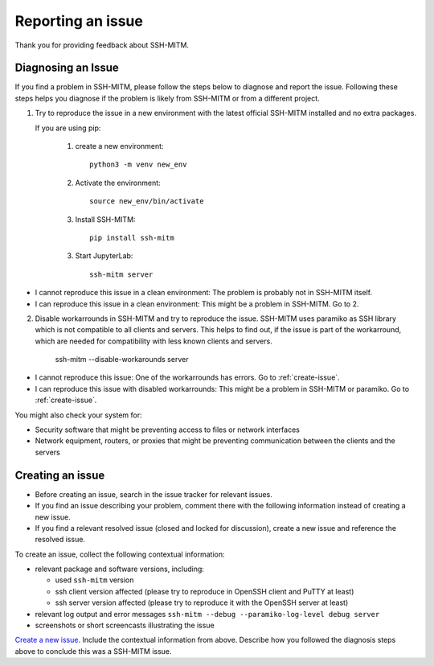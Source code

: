 Reporting an issue
==================

Thank you for providing feedback about SSH-MITM.

Diagnosing an Issue
-------------------

If you find a problem in SSH-MITM, please follow the steps below to diagnose and report the issue.
Following these steps helps you diagnose if the problem is likely from SSH-MITM or from a different project.

1. Try to reproduce the issue in a new environment with the latest official SSH-MITM installed and no extra packages.

   If you are using pip:

     1. create a new environment::

         python3 -m venv new_env

     2. Activate the environment::

         source new_env/bin/activate

     3. Install SSH-MITM::

         pip install ssh-mitm

     3. Start JupyterLab::

         ssh-mitm server

- I cannot reproduce this issue in a clean environment: The problem is probably not in SSH-MITM itself.
- I can reproduce this issue in a clean environment: This might be a problem in SSH-MITM. Go to 2.

2. Disable workarrounds in SSH-MITM and try to reproduce the issue.
   SSH-MITM uses paramiko as SSH library which is not compatible to all clients and servers.
   This helps to find out, if the issue is part of the workarround, which are needed for compatibility with less known clients and servers.

    ssh-mitm --disable-workarounds server

- I cannot reproduce this issue: One of the workarrounds has errors. Go to :ref:`create-issue`.
- I can reproduce this issue with disabled workarrounds: This might be a problem in SSH-MITM or paramiko. Go to :ref:`create-issue`.


You might also check your system for:

- Security software that might be preventing access to files or network interfaces
- Network equipment, routers, or proxies that might be preventing communication between the clients and the servers

.. _create-issue:

Creating an issue
-----------------

* Before creating an issue, search in the issue tracker for relevant issues.
* If you find an issue describing your problem, comment there with the following information instead of creating a new issue.
* If you find a relevant resolved issue (closed and locked for discussion), create a new issue and reference the resolved issue.

To create an issue, collect the following contextual information:

- relevant package and software versions, including:

  - used ``ssh-mitm`` version
  - ssh client version affected (please try to reproduce in OpenSSH client and PuTTY at least)
  - ssh server version affected (please try to reproduce it with the OpenSSH server at least)

- relevant log output and error messages ``ssh-mitm --debug --paramiko-log-level debug server``
- screenshots or short screencasts illustrating the issue

`Create a new issue <https://github.com/ssh-mitm/ssh-mitm/issues/new>`__. Include the contextual information from above. Describe how you followed the diagnosis steps above to conclude this was a SSH-MITM issue.
